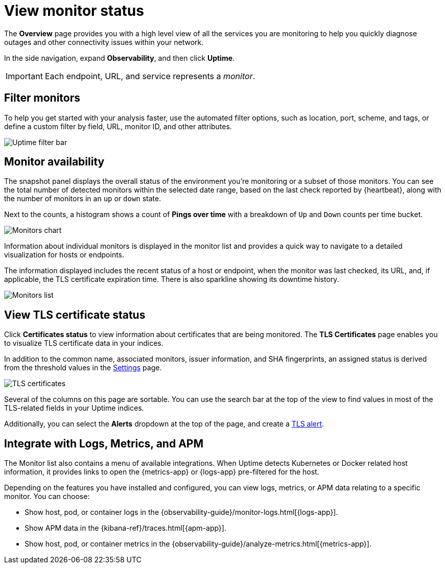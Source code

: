 [[view-monitor-status]]
= View monitor status

The *Overview* page provides you with a high level view of all
the services you are monitoring to help you quickly diagnose outages and other connectivity issues
within your network.

In the side navigation, expand *Observability*, and then click *Uptime*.

[IMPORTANT]
=====
Each endpoint, URL, and service represents a _monitor_.
=====

[[filter-monitors]]
== Filter monitors

To help you get started with your analysis faster, use the automated filter options,
such as location, port, scheme, and tags, or define a custom filter by field, URL,
monitor ID, and other attributes.

[role="screenshot"]
image::images/uptime-filter-bar.png[Uptime filter bar] 

[[monitor-availability]]
== Monitor availability

The snapshot panel displays the overall status of the environment you’re monitoring or
a subset of those monitors. You can see the total number of detected monitors within
the selected date range, based on the last check reported by {heartbeat}, along
with the number of monitors in an `up` or `down` state.

Next to the counts, a histogram shows a count of *Pings over time* with a breakdown
of `Up` and `Down` counts per time bucket.

[role="screenshot"]
image::images/monitors-chart.png[Monitors chart]

Information about individual monitors is displayed in the monitor list and provides
a quick way to navigate to a detailed visualization for hosts or endpoints.

The information displayed includes the recent status of a host or endpoint, when the monitor
was last checked, its URL, and, if applicable, the TLS certificate expiration time. There is
also sparkline showing its downtime history.

[role="screenshot"]
image::images/monitors-list.png[Monitors list]

[[view-certificate-status]]
== View TLS certificate status

Click *Certificates status* to view information about certificates that are being monitored.
The *TLS Certificates* page enables you to visualize TLS certificate data in your indices.

In addition to the common name, associated monitors, issuer information, and SHA fingerprints,
an assigned status is derived from the threshold values in the <<configure-uptime-settings,Settings>> page.

[role="screenshot"]
image::images/tls-certificates.png[TLS certificates]

Several of the columns on this page are sortable. You can use the search bar at the
top of the view to find values in most of the TLS-related fields in your Uptime indices.

Additionally, you can select the *Alerts* dropdown at the top of the page, and create a <<tls-certificate-alert,TLS alert>>.

[[observability-integrations]]
== Integrate with Logs, Metrics, and APM

The Monitor list also contains a menu of available integrations. When Uptime detects
Kubernetes or Docker related host information, it provides links to open the {metrics-app}
or {logs-app} pre-filtered for the host. 

Depending on the features you have installed and configured, you can view logs,
metrics, or APM data relating to a specific monitor. You can choose:

* Show host, pod, or container logs in the {observability-guide}/monitor-logs.html[{logs-app}].
* Show APM data in the {kibana-ref}/traces.html[{apm-app}].
* Show host, pod, or container metrics in the {observability-guide}/analyze-metrics.html[{metrics-app}].
